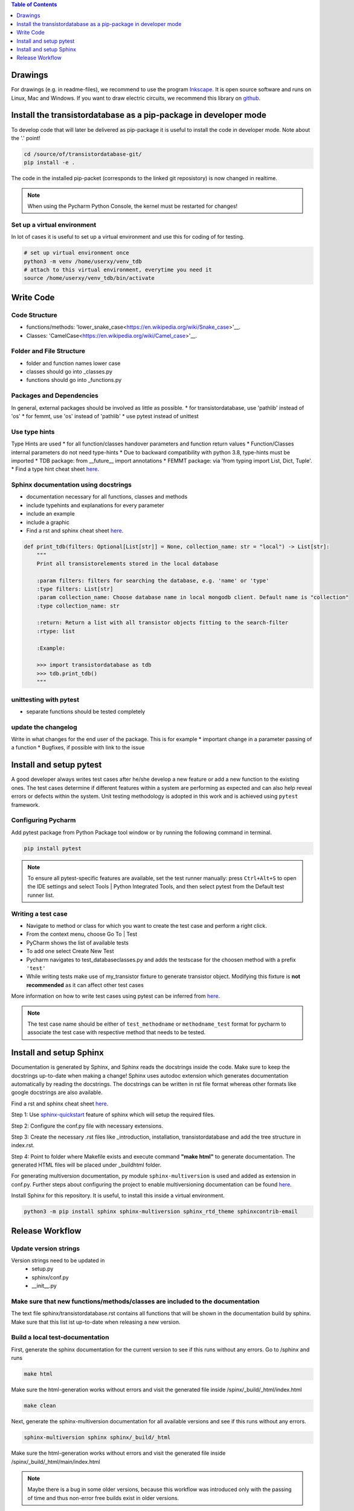 .. contents:: **Table of Contents**
    :depth: 1
    :local:

Drawings
********

For drawings (e.g. in readme-files), we recommend to use the program `Inkscape <https://inkscape.org/>`_. It is open source software and runs on Linux, Mac and Windows. If you want to draw electric circuits, we recommend this library on `github <https://github.com/upb-lea/Inkscape_electric_Symbols>`_.


Install the transistordatabase as a pip-package in developer mode
*****************************************************************

To develop code that will later be delivered as pip-package it is useful to install the code in developer mode. Note about the '.' point!

.. code-block::

    cd /source/of/transistordatabase-git/
    pip install -e .

The code in the installed pip-packet (corresponds to the linked git reposistory) is now changed in realtime.

.. note::

    When using the Pycharm Python Console, the kernel must be restarted for changes!


Set up a virtual environment
----------------------------

In lot of cases it is useful to set up a virtual environment and use this for coding of for testing.

.. code-block::

    # set up virtual environment once
    python3 -m venv /home/userxy/venv_tdb
    # attach to this virtual environment, everytime you need it
    source /home/userxy/venv_tdb/bin/activate


Write Code
**********


Code Structure
--------------
* functions/methods: 'lower_snake_case<https://en.wikipedia.org/wiki/Snake_case>'__.
* Classes: 'CamelCase<https://en.wikipedia.org/wiki/Camel_case>'__.

Folder and File Structure
-------------------------
* folder and function names lower case
* classes should go into _classes.py
* functions should go into _functions.py

Packages and Dependencies
-------------------------
In general, external packages should be involved as little as possible.
* for transistordatabase, use 'pathlib' instead of 'os'
* for femmt, use 'os' instead of 'pathlib'
* use pytest instead of unittest


Use type hints
--------------
Type Hints are used 
* for all function/classes handover parameters and function return values
* Function/Classes internal parameters do not need type-hints
* Due to backward compatibility with python 3.8, type-hints must be imported
* TDB package: from __future__ import annotations
* FEMMT package:  via 'from typing import List, Dict, Tuple'.
* Find a type hint cheat sheet `here <https://mypy.readthedocs.io/en/stable/cheat_sheet_py3.html>`__.


Sphinx documentation using docstrings
-------------------------------------
* documentation necessary for all functions, classes and methods
* include typehints and explanations for every parameter
* include an example
* include a graphic
* Find a rst and sphinx cheat sheet `here <https://sphinx-tutorial.readthedocs.io/cheatsheet/>`__.

.. code-block::

    def print_tdb(filters: Optional[List[str]] = None, collection_name: str = "local") -> List[str]:
	"""
	Print all transistorelements stored in the local database

	:param filters: filters for searching the database, e.g. 'name' or 'type'
	:type filters: List[str]
	:param collection_name: Choose database name in local mongodb client. Default name is "collection"
	:type collection_name: str

	:return: Return a list with all transistor objects fitting to the search-filter
	:rtype: list

	:Example:

	>>> import transistordatabase as tdb
	>>> tdb.print_tdb()
	"""

unittesting with pytest
-----------------------
* separate functions should be tested completely

update the changelog
--------------------
Write in what changes for the end user of the package. This is for example
* important change in a parameter passing of a function
* Bugfixes, if possible with link to the issue



Install and setup pytest
************************

A good developer always writes test cases after he/she develop a new feature or add a new function
to the existing ones. The test cases determine if different features within a system are performing as expected and can also help reveal errors or defects within the system.
Unit testing methodology is adopted in this work and is achieved using ``pytest`` framework.

Configuring Pycharm
-------------------

Add pytest package from Python Package tool window or by running the following command in terminal.

.. code-block::

    pip install pytest

.. note::
    
    To ensure all pytest-specific features are available, set the test runner manually:
    press ``Ctrl+Alt+S`` to open the IDE settings and select Tools | Python Integrated Tools,
    and then select pytest from the Default test runner list.

Writing a test case
-------------------

* Navigate to method or class for which you want to create the test case and perform a right click.

* From the context menu, choose Go To | Test

* PyCharm shows the list of available tests

* To add one select Create New Test

* Pycharm navigates to test_databaseclasses.py and adds the testscase for the choosen method with a prefix ``'test'``

* While writing tests make use of my_transistor fixture to generate transistor object. Modifying this fixture is **not recommended** as it can affect other test cases

More information on how to write test cases using pytest can be inferred from `here <https://www.jetbrains.com/help/pycharm/pytest.html>`__.

.. note::

    The test case name should be either of ``test_methodname`` or ``methodname_test`` format for pycharm to associate the test case
    with respective method that needs to be tested.


Install and setup Sphinx
************************

Documentation is generated by Sphinx, and Sphinx reads the docstrings inside the code. Make sure to keep the docstrings up-to-date when making a change!
Sphinx uses autodoc extension which generates documentation automatically by reading the docstrings.
The docstrings can be written in rst file format whereas other formats like google docstrings are also available.

Find a rst and sphinx cheat sheet `here <https://sphinx-tutorial.readthedocs.io/cheatsheet/>`__.

Step 1: Use `sphinx-quickstart <https://www.sphinx-doc.org/en/master/man/sphinx-quickstart.html>`_ feature of sphinx which will setup the required files.

Step 2: Configure the conf.py file with necessary extensions.

Step 3: Create the necessary .rst files like _introduction, installation, transistordatabase and add the tree structure in index.rst.

Step 4: Point to folder where Makefile exists and execute command **"make html"** to generate documentation. The generated HTML files will be placed under _build\html folder.

For generating multiversion documentation, py module ``sphinx-multiversion`` is used and added as extension in conf.py.
Further steps about configuring the project to enable multiversioning documentation can be found `here <https://holzhaus.github.io/sphinx-multiversion/master/quickstart.html>`__.

Install Sphinx for this repository. It is useful, to install this inside a virtual environment.

.. code-block::

    python3 -m pip install sphinx sphinx-multiversion sphinx_rtd_theme sphinxcontrib-email



Release Workflow
****************

Update version strings
----------------------

Version strings need to be updated in
 * setup.py
 * sphinx/conf.py
 * __init__.py

Make sure that new functions/methods/classes are included to the documentation
------------------------------------------------------------------------------

The text file sphinx/transistordatabase.rst contains all functions that will be shown in the documentation build by sphinx. Make sure that this list ist up-to-date when releasing a new version.

Build a local test-documentation
--------------------------------

First, generate the sphinx documentation for the current version to see if this runs without any errors.
Go to /sphinx and runs

.. code-block::

    make html

Make sure the html-generation works without errors and visit the generated file inside /spinx/_build/_html/index.html

.. code-block::

    make clean

Next, generate the sphinx-multiversion documentation for all available versions and see if this runs without any errors.

.. code-block::

    sphinx-multiversion sphinx sphinx/_build/_html

Make sure the html-generation works without errors and visit the generated file inside /spinx/_build/_html/main/index.html

.. note::

    Maybe there is a bug in some older versions, because this workflow was introduced only with the passing of time and thus non-error free builds exist in older versions.

Generate requirements.txt
-------------------------

File 'requirements.txt' is auto generated by pipreqs. To install pipreqs, do the following

.. code-block::

    pip install pipreqs

Generate the 'requirements.txt'-file

.. code-block::

    pipreqs /home/project/location/transistor_database

Further information can be found `here <https://pypi.org/project/pipreqs/>`__.

Generate pip-package by using setup.py
--------------------------------------

Some useful links
 * `classifiers <https://pypi.org/classifiers/>`_.

Run setup.py as the following from your operating system command line

.. code-block::

    python3 setup.py bdist_wheel

Please find the generated pip package inside the /dist-folder. |br|

Test the pip package from local installation before uploading.

.. code-block::

    python3 -m pip install transistordatabase-x.x.x-py3-none-any.whl

Upload pip package to pypi
--------------------------

Run this from your operating system command line

.. code-block::

    twine upload --repository pypi dist/*

create a git release and upload it to github
--------------------------------------------

Easiest way is to use `GPGit <https://github.com/NicoHood/GPGit>`_. This tool helps you in all steps. Example to generate the 0.1.3-release and upload it to github:

.. code-block::

    gpgit 0.1.3

generate sphinx documentation on github pages
---------------------------------------------

.. code-block::

    # make sure to clean up old build data
    cd sphinx/
    make clean
    cd ..
    sphinx-multiversion sphinx sphinx/_build/_html
    # write the new documentation to github-pages
    git checkout gh-pages
    # now, copy the files from sphinx/_build/_html to the gh-pages repository
    git add #newChangesHere
    git commit -m "update docu"
    git push
    # change back to the main branch
    git checkout main
    # clean up old build data
    cd sphinx
    make clean

.. |br| raw:: html

      <br>

generate executable file with all dependencies to run the GUI
-------------------------------------------------------------


* Step 1: install auto-py-to-exe via the "pip install auto-py-to-exe" command (https://pypi.org/project/auto-py-to-exe/)
* Step 2: run auto-py-to-exe and select the follwing files: 
    - Script Location: "...transistordatabase/transistordatabase/gui/gui.py"
    - choose 'One File' and 'Window Based (hide the console)'
    - Add Files: all files in the directory "...transistordatabase/transistordatabase/gui" (except gui.py) that are associated with the GUI
    - Add Files: "housing_types.txt" and "module manufacturers.txt" in the directory "...transistordatabase/transistordatabase"
    - Add Directory: "...transistordatabase/transistordatabase"
* Step 3: Click the button "CONVERT .PY TO .EXE" (all other settings can be left at default)

If an error message occurs when trying to run "gui.exe" that a certain python package is missing install the package via the "pip install" command and try to generate the .exe again (you may need to restart auto-py-to-exe since it will not work otherwise sometimes)





